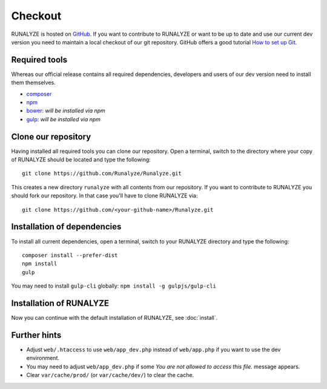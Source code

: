 
==========================
Checkout
==========================

RUNALYZE is hosted on `GitHub <https://github.com/Runalyze/Runalyze>`_.
If you want to contribute to RUNALYZE or want to be up to date and use our current dev version you need to maintain a local checkout of our git repository.
GitHub offers a good tutorial `How to set up Git <https://help.github.com/articles/set-up-git/>`_.

Required tools
--------------
Whereas our official release contains all required dependencies, developers and users of our dev version need to install them themselves.

* `composer <https://getcomposer.org/doc/00-intro.md#system-requirements>`_
* `npm <https://nodejs.org/download/>`_
* `bower <http://bower.io/>`_: *will be installed via npm*
* `gulp <https://github.com/gulpjs/gulp/blob/master/docs/getting-started.md>`_: *will be installed via npm*

Clone our repository
--------------------
Having installed all required tools you can clone our repository.
Open a terminal, switch to the directory where your copy of RUNALYZE should be located and type the following::

    git clone https://github.com/Runalyze/Runalyze.git

This creates a new directory ``runalyze`` with all contents from our repository.
If you want to contribute to RUNALYZE you should fork our repository.
In that case you'll have to clone RUNALYZE via::

    git clone https://github.com/<your-github-name>/Runalyze.git

Installation of dependencies
----------------------------
To install all current dependencies, open a terminal, switch to your RUNALYZE directory and type the following::

    composer install --prefer-dist
    npm install
    gulp

You may need to install ``gulp-cli`` globally: ``npm install -g gulpjs/gulp-cli``

Installation of RUNALYZE
------------------------
Now you can continue with the default installation of RUNALYZE, see :doc:`install`.

Further hints
-------------
* Adjust ``web/.htaccess`` to use ``web/app_dev.php`` instead of ``web/app.php`` if you want to use the dev environment.
* You may need to adjust ``web/app_dev.php`` if some *You are not allowed to access this file.* message appears.
* Clear ``var/cache/prod/`` (or ``var/cache/dev/``) to clear the cache.
